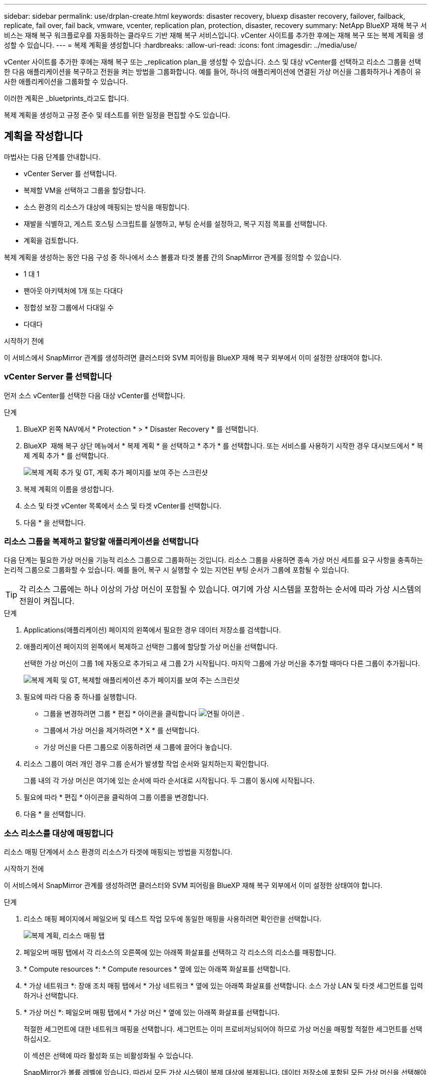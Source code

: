 ---
sidebar: sidebar 
permalink: use/drplan-create.html 
keywords: disaster recovery, bluexp disaster recovery, failover, failback, replicate, fail over, fail back, vmware, vcenter, replication plan, protection, disaster, recovery 
summary: NetApp BlueXP 재해 복구 서비스는 재해 복구 워크플로우를 자동화하는 클라우드 기반 재해 복구 서비스입니다. vCenter 사이트를 추가한 후에는 재해 복구 또는 복제 계획을 생성할 수 있습니다. 
---
= 복제 계획을 생성합니다
:hardbreaks:
:allow-uri-read: 
:icons: font
:imagesdir: ../media/use/


[role="lead"]
vCenter 사이트를 추가한 후에는 재해 복구 또는 _replication plan_을 생성할 수 있습니다. 소스 및 대상 vCenter를 선택하고 리소스 그룹을 선택한 다음 애플리케이션을 복구하고 전원을 켜는 방법을 그룹화합니다. 예를 들어, 하나의 애플리케이션에 연결된 가상 머신을 그룹화하거나 계층이 유사한 애플리케이션을 그룹화할 수 있습니다.

이러한 계획은 _bluetprints_라고도 합니다.

복제 계획을 생성하고 규정 준수 및 테스트를 위한 일정을 편집할 수도 있습니다.



== 계획을 작성합니다

마법사는 다음 단계를 안내합니다.

* vCenter Server 를 선택합니다.
* 복제할 VM을 선택하고 그룹을 할당합니다.
* 소스 환경의 리소스가 대상에 매핑되는 방식을 매핑합니다.
* 재발을 식별하고, 게스트 호스팅 스크립트를 실행하고, 부팅 순서를 설정하고, 복구 지점 목표를 선택합니다.
* 계획을 검토합니다.


복제 계획을 생성하는 동안 다음 구성 중 하나에서 소스 볼륨과 타겟 볼륨 간의 SnapMirror 관계를 정의할 수 있습니다.

* 1 대 1
* 팬아웃 아키텍처에 1개 또는 다대다
* 정합성 보장 그룹에서 다대일 수
* 다대다


.시작하기 전에
이 서비스에서 SnapMirror 관계를 생성하려면 클러스터와 SVM 피어링을 BlueXP 재해 복구 외부에서 이미 설정한 상태여야 합니다.



=== vCenter Server 를 선택합니다

먼저 소스 vCenter를 선택한 다음 대상 vCenter를 선택합니다.

.단계
. BlueXP 왼쪽 NAV에서 * Protection * > * Disaster Recovery * 를 선택합니다.
. BlueXP  재해 복구 상단 메뉴에서 * 복제 계획 * 을 선택하고 * 추가 * 를 선택합니다. 또는 서비스를 사용하기 시작한 경우 대시보드에서 * 복제 계획 추가 * 를 선택합니다.
+
image:dr-plan-create-name.png["복제 계획 추가 및 GT, 계획 추가 페이지를 보여 주는 스크린샷"]

. 복제 계획의 이름을 생성합니다.
. 소스 및 타겟 vCenter 목록에서 소스 및 타겟 vCenter를 선택합니다.
. 다음 * 을 선택합니다.




=== 리소스 그룹을 복제하고 할당할 애플리케이션을 선택합니다

다음 단계는 필요한 가상 머신을 기능적 리소스 그룹으로 그룹화하는 것입니다. 리소스 그룹을 사용하면 종속 가상 머신 세트를 요구 사항을 충족하는 논리적 그룹으로 그룹화할 수 있습니다. 예를 들어, 복구 시 실행할 수 있는 지연된 부팅 순서가 그룹에 포함될 수 있습니다.


TIP: 각 리소스 그룹에는 하나 이상의 가상 머신이 포함될 수 있습니다. 여기에 가상 시스템을 포함하는 순서에 따라 가상 시스템의 전원이 켜집니다.

.단계
. Applications(애플리케이션) 페이지의 왼쪽에서 필요한 경우 데이터 저장소를 검색합니다.
. 애플리케이션 페이지의 왼쪽에서 복제하고 선택한 그룹에 할당할 가상 머신을 선택합니다.
+
선택한 가상 머신이 그룹 1에 자동으로 추가되고 새 그룹 2가 시작됩니다. 마지막 그룹에 가상 머신을 추가할 때마다 다른 그룹이 추가됩니다.

+
image:dr-plan-create-apps-vms4.png["복제 계획 및 GT, 복제할 애플리케이션 추가 페이지를 보여 주는 스크린샷"]

. 필요에 따라 다음 중 하나를 실행합니다.
+
** 그룹을 변경하려면 그룹 * 편집 * 아이콘을 클릭합니다 image:icon-pencil.png["연필 아이콘"] .
** 그룹에서 가상 머신을 제거하려면 * X * 를 선택합니다.
** 가상 머신을 다른 그룹으로 이동하려면 새 그룹에 끌어다 놓습니다.


. 리소스 그룹이 여러 개인 경우 그룹 순서가 발생할 작업 순서와 일치하는지 확인합니다.
+
그룹 내의 각 가상 머신은 여기에 있는 순서에 따라 순서대로 시작됩니다. 두 그룹이 동시에 시작됩니다.

. 필요에 따라 * 편집 * 아이콘을 클릭하여 그룹 이름을 변경합니다.
. 다음 * 을 선택합니다.




=== 소스 리소스를 대상에 매핑합니다

리소스 매핑 단계에서 소스 환경의 리소스가 타겟에 매핑되는 방법을 지정합니다.

.시작하기 전에
이 서비스에서 SnapMirror 관계를 생성하려면 클러스터와 SVM 피어링을 BlueXP 재해 복구 외부에서 이미 설정한 상태여야 합니다.

.단계
. 리소스 매핑 페이지에서 페일오버 및 테스트 작업 모두에 동일한 매핑을 사용하려면 확인란을 선택합니다.
+
image:dr-plan-resource-mapping2.png["복제 계획, 리소스 매핑 탭"]

. 페일오버 매핑 탭에서 각 리소스의 오른쪽에 있는 아래쪽 화살표를 선택하고 각 리소스의 리소스를 매핑합니다.
. * Compute resources *: * Compute resources * 옆에 있는 아래쪽 화살표를 선택합니다.
. * 가상 네트워크 *: 장애 조치 매핑 탭에서 * 가상 네트워크 * 옆에 있는 아래쪽 화살표를 선택합니다. 소스 가상 LAN 및 타겟 세그먼트를 입력하거나 선택합니다.
. * 가상 머신 *: 페일오버 매핑 탭에서 * 가상 머신 * 옆에 있는 아래쪽 화살표를 선택합니다.
+
적절한 세그먼트에 대한 네트워크 매핑을 선택합니다. 세그먼트는 이미 프로비저닝되어야 하므로 가상 머신을 매핑할 적절한 세그먼트를 선택하십시오.

+
이 섹션은 선택에 따라 활성화 또는 비활성화될 수 있습니다.

+
SnapMirror가 볼륨 레벨에 있습니다. 따라서 모든 가상 시스템이 복제 대상에 복제됩니다. 데이터 저장소에 포함된 모든 가상 머신을 선택해야 합니다. 이 옵션을 선택하지 않으면 복제 계획의 일부인 가상 머신만 처리됩니다.

+
** * IP 주소 유형 *: 복제 계획의 가상 머신 섹션에서 소스 및 대상 위치 간의 네트워킹을 매핑할 때 BlueXP  재해 복구는 DHCP 또는 정적 IP의 두 가지 옵션을 제공합니다. 정적 IP의 경우 서브넷, 게이트웨이 및 DNS 서버를 구성합니다. 또한 가상 머신에 대한 자격 증명을 입력합니다.
+
*** * DHCP * : 이 옵션을 선택하면 VM에 대한 자격 증명만 제공합니다.
*** * 정적 IP *: 소스 VM에서 동일하거나 다른 정보를 선택할 수 있습니다. 원본과 동일한 을 선택하면 자격 증명을 입력할 필요가 없습니다. 반면 원본과 다른 정보를 사용하도록 선택한 경우 자격 증명, VM의 IP 주소, 서브넷 마스크, DNS 및 게이트웨이 정보를 제공할 수 있습니다. VM 게스트 OS 자격 증명은 글로벌 레벨 또는 각 VM 레벨에 제공해야 합니다.
+
이 기능은 대규모 환경을 소규모 대상 클러스터로 복구하거나 일대일 물리적 VMware 인프라를 프로비저닝하지 않고도 재해 복구 테스트를 수행할 때 매우 유용합니다.

+
image:dr-plan-create-mapping-vms2.png["복제 계획 추가 및 GT, 리소스 매핑 및 GT, 가상 머신을 보여 주는 스크린샷"]



** * 소스 VM CPU 및 RAM *: 가상 머신 세부 정보 아래에서 선택적으로 VM CPU 및 RAM 매개 변수의 크기를 조정할 수 있습니다.
** * 부팅 지연 * : 리소스 그룹에서 선택한 모든 가상 시스템의 부팅 순서를 수정할 수 있습니다. 기본적으로 리소스 그룹 선택 시 선택한 부팅 순서가 사용되지만 이 단계에서 변경할 수 있습니다. 이 필드에서는 부팅 작업의 지연 시간(분)을 조정할 수 있습니다.
** * 애플리케이션 정합성이 보장되는 복제본 생성 *: 애플리케이션 정합성이 보장되는 스냅샷 복제본을 생성할지 여부를 나타냅니다. 이 서비스는 응용 프로그램을 중지한 다음 스냅샷을 생성하여 응용 프로그램의 일관된 상태를 확보합니다.


. * Datastores *: Failover Mappings 탭에서 * Datastores * 옆에 있는 아래쪽 화살표를 선택합니다. 선택한 가상 머신에 따라 데이터 저장소 매핑이 자동으로 선택됩니다.
+
이 섹션은 선택에 따라 활성화 또는 비활성화될 수 있습니다.

+
** * RPO *: 복구 지점 목표(RPO)를 입력하여 복구할 데이터의 양(시간 단위)을 표시합니다. 예를 들어 RPO를 60분으로 입력하는 경우 항상 60분보다 오래되지 않은 데이터가 복구에 있어야 합니다. 재해가 발생할 경우 최대 60분의 데이터 손실이 허용됩니다. 또한 모든 데이터 저장소에 대해 유지할 스냅샷 복사본의 수를 입력합니다.
** * 보존 횟수 *: 보존할 스냅샷 수를 입력합니다.
** * 소스 및 타겟 데이터 저장소 *: 볼륨에 SnapMirror 관계가 이미 설정된 경우 해당 소스 및 타겟 데이터 저장소를 선택할 수 있습니다. SnapMirror 관계가 없는 볼륨을 선택한 경우 작업 환경과 피어 SVM을 선택하여 지금 볼륨을 생성할 수 있습니다.
+

NOTE: 이 서비스에서 SnapMirror 관계를 생성하려면 클러스터와 SVM 피어링을 BlueXP 재해 복구 외부에서 이미 설정한 상태여야 합니다.

+
*** * 정합성 보장 그룹 *: 복제 계획을 생성할 때 다른 볼륨과 다른 SVM의 VM을 포함할 수 있습니다. BlueXP 재해 복구로 일관성 그룹 스냅샷이 생성됩니다.


** RPO(Recovery Point Objective)를 지정하면 서비스는 RPO를 기준으로 운영 백업을 예약하고 보조 대상을 업데이트합니다.
** VM이 동일한 볼륨과 동일한 SVM에서 수행되는 경우 이 서비스는 표준 ONTAP 스냅샷을 수행하고 2차 대상을 업데이트합니다.
** VM이 다른 볼륨과 동일한 SVM의 경우 서비스에서 모든 볼륨을 포함하여 일관성 그룹 스냅샷을 생성하고 2차 대상을 업데이트합니다.
** VM이 다른 볼륨과 다른 SVM에서 생성된 경우, 서비스는 같거나 다른 클러스터에 있는 모든 볼륨을 포함하는 일관성 그룹 시작 단계를 수행하고 커밋 단계 스냅샷을 수행하며 2차 대상을 업데이트합니다.
** 페일오버 중에 임의의 스냅샷을 선택할 수 있습니다. 최신 스냅샷을 선택하면 주문형 백업이 생성되고 대상이 업데이트되며 해당 스냅샷이 페일오버에 사용됩니다.


. 테스트 환경에 대해 다른 매핑을 설정하려면 확인란을 선택 취소하고 * 테스트 매핑 * 탭을 선택합니다. 이전과 같이 각 탭을 살펴보았지만 이번에는 테스트 환경에 대해 살펴보겠습니다.
+
테스트 매핑 탭에서 가상 머신 및 데이터 저장소 매핑이 해제됩니다.

+

TIP: 나중에 전체 계획을 테스트할 수 있습니다. 현재 테스트 환경에 대한 매핑을 설정하고 있습니다.





=== 재발을 식별합니다

데이터를 다른 타겟으로 마이그레이션할지, 아니면 SnapMirror 빈도로 복제할지를 선택합니다.

복제하려는 경우 데이터를 미러링해야 하는 빈도를 파악합니다.

.단계
. 반복 페이지에서 * 마이그레이션 * 또는 * 복제 * 를 선택합니다.
+
** * migrate *: 응용 프로그램을 대상 위치로 이동하려면 선택합니다.
** * Replicate *: 반복 복제에서 소스 복제본의 변경 내용을 사용하여 타겟 복제본을 최신 상태로 유지합니다.


+
image:dr-plan-create-recurrence.png["복제 계획 추가 및 GT, 되풀이를 보여 주는 스크린샷"]

. 다음 * 을 선택합니다.




=== 복제 계획을 확인합니다

마지막으로, 잠시 시간을 내어 복제 계획을 확인합니다.


TIP: 나중에 복제 계획을 해제하거나 삭제할 수 있습니다.

.단계
. 계획 세부 정보, 페일오버 매핑, VM 등 각 탭의 정보를 검토합니다.
. 계획 추가 * 를 선택합니다.
+
계획이 계획 목록에 추가됩니다.





== 일정을 편집하여 규정 준수를 테스트하고 장애 조치 테스트가 작동하는지 확인합니다

규정 준수 및 장애 조치 테스트를 테스트하는 일정을 설정하여 필요할 때 올바르게 작동하는지 확인할 수 있습니다.

* * 규정 준수 시간 영향 *: 복제 계획이 생성되면 서비스가 기본적으로 규정 준수 일정을 생성합니다. 기본 준수 시간은 30분입니다. 이 시간을 변경하려면 복제 계획에서 스케줄 편집 을 사용할 수 있습니다.
* * 대체 작동 영향 테스트 * : 요청 시 또는 일정에 따라 대체 작동 프로세스를 테스트할 수 있습니다. 이렇게 하면 복제 계획에 지정된 대상에 대한 가상 시스템의 페일오버를 테스트할 수 있습니다.
+
테스트 페일오버에서는 FlexClone 볼륨을 생성하고 데이터 저장소를 마운트하며 워크로드를 해당 데이터 저장소에서 이동합니다. 테스트 페일오버 작업은 운영 워크로드, 테스트 사이트에 사용된 SnapMirror 관계, 계속 정상적으로 작동해야 하는 보호된 워크로드에 영향을 주지 않습니다.



스케줄에 따라 페일오버 테스트가 실행되고 복제 계획에서 지정한 대상으로 워크로드가 이동되는지 확인합니다.

.단계
. BlueXP 재해 복구 상단 메뉴에서 * Replication plans * 를 선택합니다.
+
image:dr-plan-list.png["복제 계획 목록을 보여 주는 스크린샷"]

. 작업 * 을 선택합니다 image:icon-horizontal-dots.png["가로 점선 작업 메뉴"] 아이콘을 클릭하고 * 일정 편집 * 을 선택합니다.
. BlueXP 재해 복구를 통해 테스트 규정 준수를 확인할 수 있는 빈도를 분 단위로 입력하십시오.
. 장애 조치 테스트가 양호한지 확인하려면 * 매월 스케줄에 장애 조치 실행 * 을 선택합니다.
+
.. 이 테스트를 실행할 날짜 및 시간을 선택합니다.
.. 검사를 시작할 날짜를 yyyy-mm-dd 형식으로 입력하십시오.
+
image:dr-plan-schedule-edit.png["일정을 편집할 수 있는 위치를 보여 주는 스크린샷"]



. 장애 조치 테스트가 완료된 후 테스트 환경을 정리하려면 * 테스트 장애 조치 후 자동 정리 * 를 선택합니다.
+

NOTE: 이 프로세스에서는 임시 VM을 테스트 위치에서 등록 취소하고, 생성된 FlexClone 볼륨을 삭제하고, 임시 데이터 저장소를 마운트 해제합니다.

. 저장 * 을 선택합니다.

